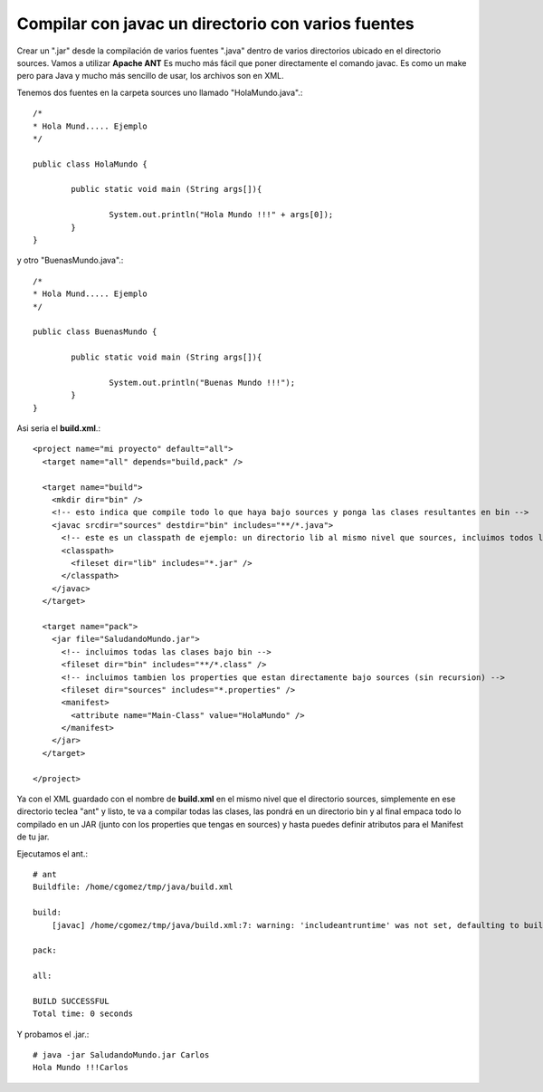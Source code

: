 Compilar con javac un directorio con varios fuentes
===================================================

Crear un ".jar" desde la compilación de varios fuentes ".java" dentro de varios directorios ubicado en el directorio sources. Vamos a utilizar **Apache ANT** Es mucho más fácil que poner directamente el comando javac. Es como un make pero para Java y mucho más sencillo de usar, los archivos son en XML.

Tenemos dos fuentes en la carpeta sources uno llamado "HolaMundo.java".::

	/*
	* Hola Mund..... Ejemplo
	*/

	public class HolaMundo {

		public static void main (String args[]){

			System.out.println("Hola Mundo !!!" + args[0]);
		}
	}

y otro "BuenasMundo.java".::

	/*
	* Hola Mund..... Ejemplo
	*/

	public class BuenasMundo {

		public static void main (String args[]){

			System.out.println("Buenas Mundo !!!");
		}
	}


Asi seria el **build.xml**.::

	<project name="mi proyecto" default="all">
	  <target name="all" depends="build,pack" />

	  <target name="build">
	    <mkdir dir="bin" />
	    <!-- esto indica que compile todo lo que haya bajo sources y ponga las clases resultantes en bin -->
	    <javac srcdir="sources" destdir="bin" includes="**/*.java">
	      <!-- este es un classpath de ejemplo: un directorio lib al mismo nivel que sources, incluimos todos los jars que contenga -->
	      <classpath>
		<fileset dir="lib" includes="*.jar" />
	      </classpath>
	    </javac>
	  </target>

	  <target name="pack">
	    <jar file="SaludandoMundo.jar">
	      <!-- incluimos todas las clases bajo bin -->
	      <fileset dir="bin" includes="**/*.class" />
	      <!-- incluimos tambien los properties que estan directamente bajo sources (sin recursion) -->
	      <fileset dir="sources" includes="*.properties" />
	      <manifest>
		<attribute name="Main-Class" value="HolaMundo" />
	      </manifest>
	    </jar>
	  </target>

	</project>

Ya con el XML guardado con el nombre de  **build.xml** en el mismo nivel que el directorio sources, simplemente en ese directorio teclea "ant" y listo, te va a compilar todas las clases, las pondrá en un directorio bin y al final empaca todo lo compilado en un JAR (junto con los properties que tengas en sources) y hasta puedes definir atributos para el Manifest de tu jar.

Ejecutamos el ant.::

	# ant
	Buildfile: /home/cgomez/tmp/java/build.xml

	build:
	    [javac] /home/cgomez/tmp/java/build.xml:7: warning: 'includeantruntime' was not set, defaulting to build.sysclasspath=last; set to false for repeatable builds

	pack:

	all:

	BUILD SUCCESSFUL
	Total time: 0 seconds

Y probamos el .jar.::

	# java -jar SaludandoMundo.jar Carlos
	Hola Mundo !!!Carlos



